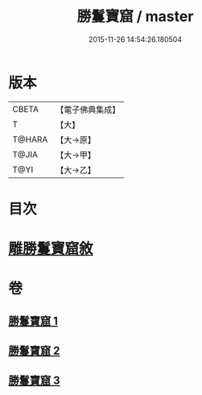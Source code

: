 #+TITLE: 勝鬘寶窟 / master
#+DATE: 2015-11-26 14:54:26.180504
* 版本
 |     CBETA|【電子佛典集成】|
 |         T|【大】     |
 |    T@HARA|【大→原】   |
 |     T@JIA|【大→甲】   |
 |      T@YI|【大→乙】   |

* 目次
* [[file:KR6f0052_001.txt::001-0001a3][雕勝鬘寶窟敘]]
* 卷
** [[file:KR6f0052_001.txt][勝鬘寶窟 1]]
** [[file:KR6f0052_002.txt][勝鬘寶窟 2]]
** [[file:KR6f0052_003.txt][勝鬘寶窟 3]]

